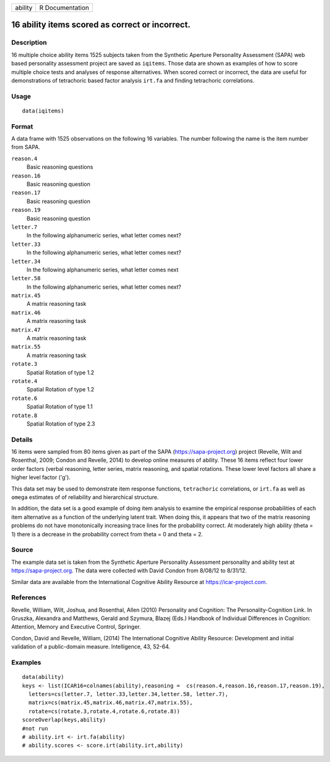 +---------+-----------------+
| ability | R Documentation |
+---------+-----------------+

16 ability items scored as correct or incorrect.
------------------------------------------------

Description
~~~~~~~~~~~

16 multiple choice ability items 1525 subjects taken from the Synthetic
Aperture Personality Assessment (SAPA) web based personality assessment
project are saved as ``iqitems``. Those data are shown as examples of
how to score multiple choice tests and analyses of response
alternatives. When scored correct or incorrect, the data are useful for
demonstrations of tetrachoric based factor analysis ``irt.fa`` and
finding tetrachoric correlations.

Usage
~~~~~

::

   data(iqitems)

Format
~~~~~~

A data frame with 1525 observations on the following 16 variables. The
number following the name is the item number from SAPA.

``reason.4``
   Basic reasoning questions

``reason.16``
   Basic reasoning question

``reason.17``
   Basic reasoning question

``reason.19``
   Basic reasoning question

``letter.7``
   In the following alphanumeric series, what letter comes next?

``letter.33``
   In the following alphanumeric series, what letter comes next?

``letter.34``
   In the following alphanumeric series, what letter comes next

``letter.58``
   In the following alphanumeric series, what letter comes next?

``matrix.45``
   A matrix reasoning task

``matrix.46``
   A matrix reasoning task

``matrix.47``
   A matrix reasoning task

``matrix.55``
   A matrix reasoning task

``rotate.3``
   Spatial Rotation of type 1.2

``rotate.4``
   Spatial Rotation of type 1.2

``rotate.6``
   Spatial Rotation of type 1.1

``rotate.8``
   Spatial Rotation of type 2.3

Details
~~~~~~~

16 items were sampled from 80 items given as part of the SAPA
(https://sapa-project.org) project (Revelle, Wilt and Rosenthal, 2009;
Condon and Revelle, 2014) to develop online measures of ability. These
16 items reflect four lower order factors (verbal reasoning, letter
series, matrix reasoning, and spatial rotations. These lower level
factors all share a higher level factor ('g').

This data set may be used to demonstrate item response functions,
``tetrachoric`` correlations, or ``irt.fa`` as well as ``omega``
estimates of of reliability and hierarchical structure.

In addition, the data set is a good example of doing item analysis to
examine the empirical response probabilities of each item alternative as
a function of the underlying latent trait. When doing this, it appears
that two of the matrix reasoning problems do not have monotonically
increasing trace lines for the probability correct. At moderately high
ability (theta = 1) there is a decrease in the probability correct from
theta = 0 and theta = 2.

Source
~~~~~~

The example data set is taken from the Synthetic Aperture Personality
Assessment personality and ability test at https://sapa-project.org. The
data were collected with David Condon from 8/08/12 to 8/31/12.

Similar data are available from the International Cognitive Ability
Resource at https://icar-project.com.

References
~~~~~~~~~~

Revelle, William, Wilt, Joshua, and Rosenthal, Allen (2010) Personality
and Cognition: The Personality-Cognition Link. In Gruszka, Alexandra and
Matthews, Gerald and Szymura, Blazej (Eds.) Handbook of Individual
Differences in Cognition: Attention, Memory and Executive Control,
Springer.

Condon, David and Revelle, William, (2014) The International Cognitive
Ability Resource: Development and initial validation of a public-domain
measure. Intelligence, 43, 52-64.

Examples
~~~~~~~~

::

   data(ability)
   keys <- list(ICAR16=colnames(ability),reasoning =  cs(reason.4,reason.16,reason.17,reason.19),
     letters=cs(letter.7, letter.33,letter.34,letter.58, letter.7), 
     matrix=cs(matrix.45,matrix.46,matrix.47,matrix.55), 
     rotate=cs(rotate.3,rotate.4,rotate.6,rotate.8))
   scoreOverlap(keys,ability)
   #not run
   # ability.irt <- irt.fa(ability)
   # ability.scores <- score.irt(ability.irt,ability)
